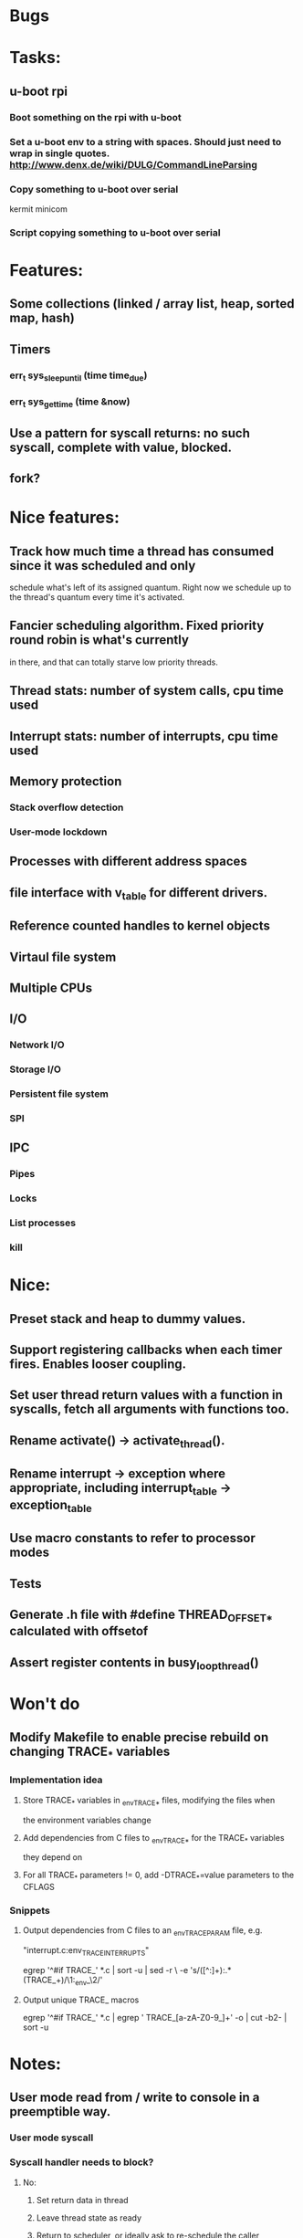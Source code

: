 * Bugs

* Tasks:
** u-boot rpi
*** Boot something on the rpi with u-boot
*** Set a u-boot env to a string with spaces. Should just need to wrap in single quotes. http://www.denx.de/wiki/DULG/CommandLineParsing
*** Copy something to u-boot over serial
    kermit
    minicom
*** Script copying something to u-boot over serial

* Features:

** Some collections (linked / array list, heap, sorted map, hash)
** Timers
*** err_t sys_sleep_until (time time_due)
*** err_t sys_get_time (time &now)
** Use a pattern for syscall returns: no such syscall, complete with value, blocked.
** fork?

* Nice features:
** Track how much time a thread has consumed since it was scheduled and only
   schedule what's left of its assigned quantum. Right now we schedule up to
   the thread's quantum every time it's activated.
** Fancier scheduling algorithm. Fixed priority round robin is what's currently
   in there, and that can totally starve low priority threads.
** Thread stats: number of system calls, cpu time used
** Interrupt stats: number of interrupts, cpu time used
** Memory protection
*** Stack overflow detection
*** User-mode lockdown
** Processes with different address spaces
** file interface with v_table for different drivers.
** Reference counted handles to kernel objects
** Virtaul file system
** Multiple CPUs
** I/O
*** Network I/O
*** Storage I/O
*** Persistent file system
*** SPI
** IPC
*** Pipes
*** Locks
*** List processes
*** kill

* Nice:
** Preset stack and heap to dummy values.
** Support registering callbacks when each timer fires. Enables looser coupling.
** Set user thread return values with a function in syscalls, fetch all arguments with functions too.
** Rename activate() -> activate_thread().
** Rename interrupt -> exception where appropriate, including interrupt_table -> exception_table
** Use macro constants to refer to processor modes
** Tests
** Generate .h file with #define THREAD_OFFSET_* calculated with offsetof
** Assert register contents in busy_loop_thread()

* Won't do
** Modify Makefile to enable precise rebuild on changing TRACE_* variables
*** Implementation idea
**** Store TRACE_* variables in _env_TRACE_* files, modifying the files when
     the environment variables change
**** Add dependencies from C files to _env_TRACE_* for the TRACE_* variables
     they depend on
**** For all TRACE_* parameters != 0, add -DTRACE_*=value parameters to the CFLAGS
*** Snippets
**** Output dependencies from C files to an _env_TRACE_PARAM file, e.g.
     "interrupt.c:env_TRACE_INTERRUPTS"

     egrep '^#if TRACE_' *.c | sort -u | sed -r \
     -e 's/([^:]+):.*(TRACE_\w+)/\1:_env_\2/'
**** Output unique TRACE_ macros
     egrep '^#if TRACE_' *.c | egrep ' TRACE_[a-zA-Z0-9_]+' -o | cut -b2- | sort -u


* Notes:
** User mode read from / write to console in a preemptible way.
*** User mode syscall
*** Syscall handler needs to block?
**** No:
***** Set return data in thread
***** Leave thread state as ready
***** Return to scheduler, or ideally ask to re-schedule the caller
**** Yes:
***** Initialise transfer in hardware
***** Record transfer details including blocked thread_id
***** Set thread state to blocked including what blocked them
      (if only for debugging)
***** Return from syscall with thread blocked value
***** Later an interrupt is raised, the interrupt handler:
****** Reads transfer details
****** Copies data from hardware to user mode buffer
****** Sets syscall return value
****** Set thread state to ready
*** User mode thread is scheduled, returns from syscall with its data.
